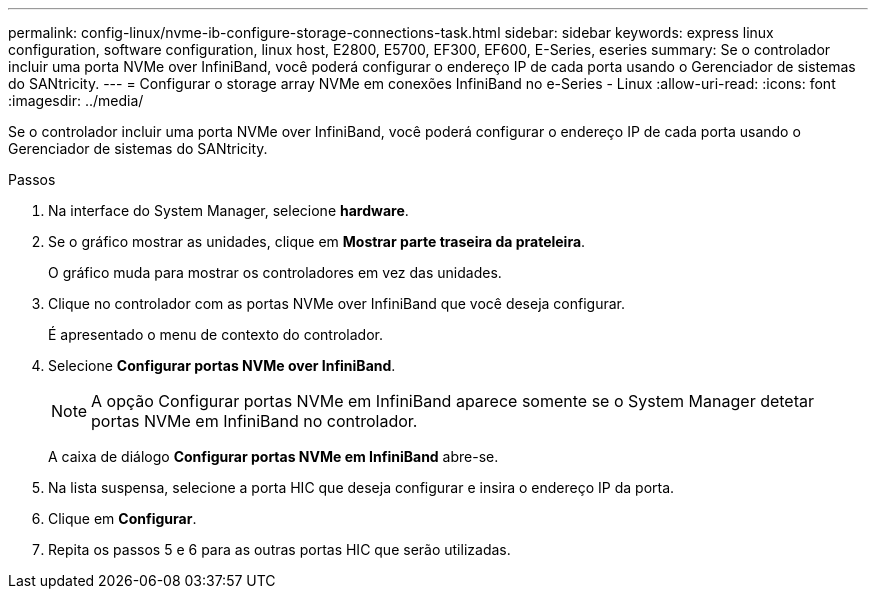 ---
permalink: config-linux/nvme-ib-configure-storage-connections-task.html 
sidebar: sidebar 
keywords: express linux configuration, software configuration, linux host, E2800, E5700, EF300, EF600, E-Series, eseries 
summary: Se o controlador incluir uma porta NVMe over InfiniBand, você poderá configurar o endereço IP de cada porta usando o Gerenciador de sistemas do SANtricity. 
---
= Configurar o storage array NVMe em conexões InfiniBand no e-Series - Linux
:allow-uri-read: 
:icons: font
:imagesdir: ../media/


[role="lead"]
Se o controlador incluir uma porta NVMe over InfiniBand, você poderá configurar o endereço IP de cada porta usando o Gerenciador de sistemas do SANtricity.

.Passos
. Na interface do System Manager, selecione *hardware*.
. Se o gráfico mostrar as unidades, clique em *Mostrar parte traseira da prateleira*.
+
O gráfico muda para mostrar os controladores em vez das unidades.

. Clique no controlador com as portas NVMe over InfiniBand que você deseja configurar.
+
É apresentado o menu de contexto do controlador.

. Selecione *Configurar portas NVMe over InfiniBand*.
+

NOTE: A opção Configurar portas NVMe em InfiniBand aparece somente se o System Manager detetar portas NVMe em InfiniBand no controlador.

+
A caixa de diálogo *Configurar portas NVMe em InfiniBand* abre-se.

. Na lista suspensa, selecione a porta HIC que deseja configurar e insira o endereço IP da porta.
. Clique em *Configurar*.
. Repita os passos 5 e 6 para as outras portas HIC que serão utilizadas.


